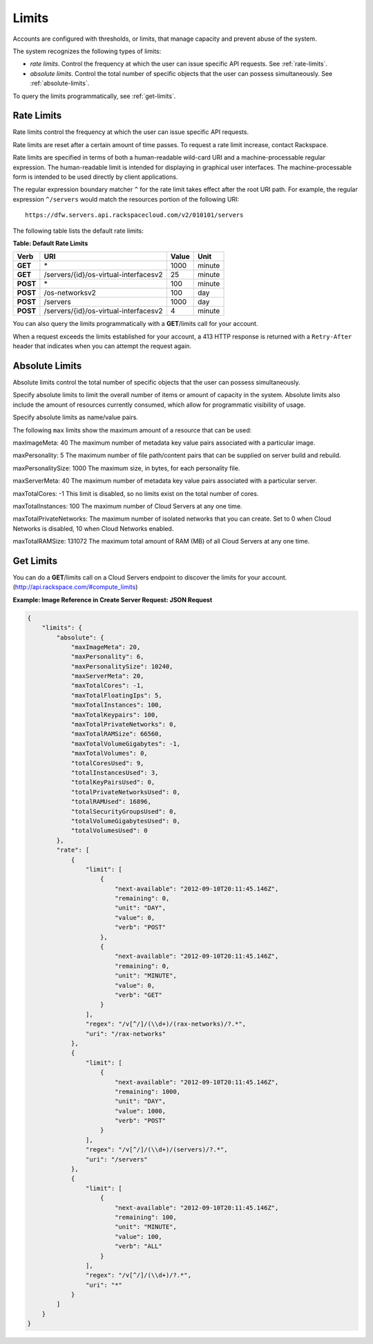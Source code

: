 ======
Limits
======

Accounts are configured with thresholds, or limits, that manage capacity
and prevent abuse of the system.

The system recognizes the following types of limits:

-  *rate limits*. Control the frequency at which the user can issue
   specific API requests. See :ref:`rate-limits`.

-  *absolute limits*. Control the total number of specific objects that
   the user can possess simultaneously. See :ref:`absolute-limits`.

To query the limits programmatically, see :ref:`get-limits`.

.. _rate-limits:

Rate Limits
~~~~~~~~~~~

Rate limits control the frequency at which the user can issue specific
API requests.

Rate limits are reset after a certain amount of time passes. To request
a rate limit increase, contact Rackspace.

Rate limits are specified in terms of both a human-readable wild-card
URI and a machine-processable regular expression. The human-readable
limit is intended for displaying in graphical user interfaces. The
machine-processable form is intended to be used directly by client
applications.

The regular expression boundary matcher ``^`` for the rate limit takes
effect after the root URI path. For example, the regular expression
``^/servers`` would match the resources portion of the following URI::

    https://dfw.servers.api.rackspacecloud.com/v2/010101/servers

The following table lists the default rate limits:

**Table: Default Rate Limits**

+------------+------------------------------------------+---------+----------+
| Verb       | URI                                      | Value   | Unit     |
+============+==========================================+=========+==========+
| **GET**    |\*                                        | 1000    | minute   |
+------------+------------------------------------------+---------+----------+
| **GET**    |/servers/{id}/os-virtual-interfacesv2     | 25      | minute   |
+------------+------------------------------------------+---------+----------+
| **POST**   |\*                                        | 100     | minute   |
+------------+------------------------------------------+---------+----------+
| **POST**   |/os-networksv2                            | 100     | day      |
+------------+------------------------------------------+---------+----------+
| **POST**   |/servers                                  | 1000    | day      |
+------------+------------------------------------------+---------+----------+
| **POST**   |/servers/{id}/os-virtual-interfacesv2     | 4       | minute   |
+------------+------------------------------------------+---------+----------+

You can also query the limits programmatically with a **GET**/limits call
for your account.

When a request exceeds the limits established for your account, a 413
HTTP response is returned with a ``Retry-After`` header that indicates
when you can attempt the request again.

.. _absolute-limits:

Absolute Limits
~~~~~~~~~~~~~~~

Absolute limits control the total number of specific objects that the
user can possess simultaneously.

Specify absolute limits to limit the overall number of items or amount
of capacity in the system. Absolute limits also include the amount of
resources currently consumed, which allow for programmatic visibility of
usage.

Specify absolute limits as name/value pairs.

The following ``max`` limits show the maximum amount of a resource that
can be used:

maxImageMeta: 40 The maximum number of metadata key value pairs associated with a particular image.

maxPersonality: 5 The maximum number of file path/content pairs that can be supplied on server build and rebuild.

maxPersonalitySize: 1000 The maximum size, in bytes, for each personality file.

maxServerMeta: 40 The maximum number of metadata key value pairs associated with a particular server.

maxTotalCores: -1 This limit is disabled, so no limits exist on the total number of cores.

maxTotalInstances: 100 The maximum number of Cloud Servers at any one time.

maxTotalPrivateNetworks: The maximum number of isolated networks that you can create. Set to 0 when Cloud Networks is disabled, 10 when Cloud Networks enabled.

maxTotalRAMSize: 131072 The maximum total amount of RAM (MB) of all Cloud Servers at any one time.

.. _get-limits:

Get Limits
~~~~~~~~~~

You can do a **GET**/limits call on a Cloud Servers endpoint to discover the
limits for your account. (http://api.rackspace.com/#compute_limits)

**Example: Image Reference in Create Server Request: JSON Request**

.. code::

    {
        "limits": {
            "absolute": {
                "maxImageMeta": 20,
                "maxPersonality": 6,
                "maxPersonalitySize": 10240,
                "maxServerMeta": 20,
                "maxTotalCores": -1,
                "maxTotalFloatingIps": 5,
                "maxTotalInstances": 100,
                "maxTotalKeypairs": 100,
                "maxTotalPrivateNetworks": 0,
                "maxTotalRAMSize": 66560,
                "maxTotalVolumeGigabytes": -1,
                "maxTotalVolumes": 0,
                "totalCoresUsed": 9,
                "totalInstancesUsed": 3,
                "totalKeyPairsUsed": 0,
                "totalPrivateNetworksUsed": 0,
                "totalRAMUsed": 16896,
                "totalSecurityGroupsUsed": 0,
                "totalVolumeGigabytesUsed": 0,
                "totalVolumesUsed": 0
            },
            "rate": [
                {
                    "limit": [
                        {
                            "next-available": "2012-09-10T20:11:45.146Z",
                            "remaining": 0,
                            "unit": "DAY",
                            "value": 0,
                            "verb": "POST"
                        },
                        {
                            "next-available": "2012-09-10T20:11:45.146Z",
                            "remaining": 0,
                            "unit": "MINUTE",
                            "value": 0,
                            "verb": "GET"
                        }
                    ],
                    "regex": "/v[^/]/(\\d+)/(rax-networks)/?.*",
                    "uri": "/rax-networks"
                },
                {
                    "limit": [
                        {
                            "next-available": "2012-09-10T20:11:45.146Z",
                            "remaining": 1000,
                            "unit": "DAY",
                            "value": 1000,
                            "verb": "POST"
                        }
                    ],
                    "regex": "/v[^/]/(\\d+)/(servers)/?.*",
                    "uri": "/servers"
                },
                {
                    "limit": [
                        {
                            "next-available": "2012-09-10T20:11:45.146Z",
                            "remaining": 100,
                            "unit": "MINUTE",
                            "value": 100,
                            "verb": "ALL"
                        }
                    ],
                    "regex": "/v[^/]/(\\d+)/?.*",
                    "uri": "*"
                }
            ]
        }
    }
